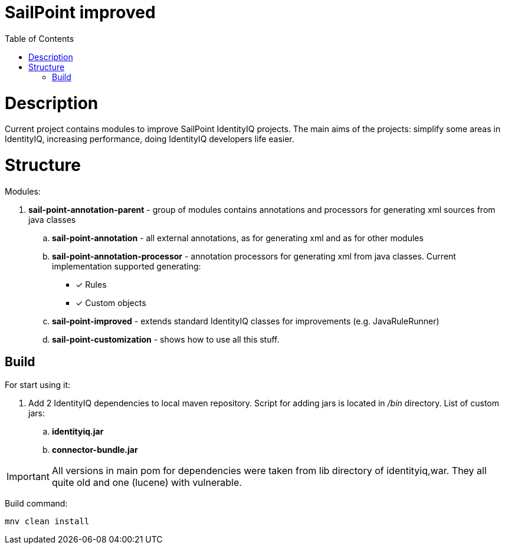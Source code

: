 = SailPoint improved
:toc:
:toclevels: 5

= Description
Current project contains modules to improve SailPoint IdentityIQ projects. The main aims of the projects: simplify some areas in IdentityIQ, increasing performance, doing IdentityIQ developers life easier.

= Structure

Modules:

. *sail-point-annotation-parent* - group of modules contains annotations and processors for generating xml sources from java classes
.. *sail-point-annotation* - all external annotations, as for generating xml and as for other modules
.. *sail-point-annotation-processor* - annotation processors for generating xml from java classes. Current implementation supported generating:
* [*] Rules
* [*] Custom objects

.. *sail-point-improved* - extends standard IdentityIQ classes for improvements (e.g. JavaRuleRunner)
.. *sail-point-customization* - shows how to use all this stuff.

== Build
For start using it:

. Add 2 IdentityIQ dependencies to local maven repository. Script for adding jars is located in _/bin_ directory. List of custom jars:
.. *identityiq.jar*
.. *connector-bundle.jar*

IMPORTANT: All versions in main pom for dependencies were taken from lib directory of identityiq,war. They all quite old and one (lucene) with vulnerable.

Build command:
----
mnv clean install
----